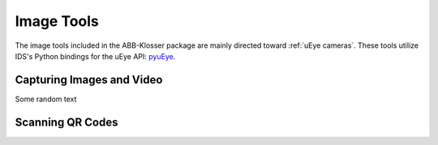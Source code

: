 Image Tools
===========

The image tools included in the ABB-Klosser package are mainly directed toward :ref:`uEye cameras`.
These tools utilize IDS's Python bindings for the uEye API: pyuEye_.

.. _pyuEye: https://pypi.org/project/pyueye/
.. _uEye cameras: https://en.ids-imaging.com/

Capturing Images and Video
^^^^^^^^^^^^^^^^^^^^^^^^^^

.. py:function:: capture_image(cam, gripper_height)

    Triggers autofocus once and captures an image using pyuEye functions.

    :param Camera cam: A Camera object

Some random text

Scanning QR Codes
^^^^^^^^^^^^^^^^^

.. py:function:: QR_Scanner(img)

    Filters and normalizes the input image. The resulting image is decoded using pyzbar_. For every QR code detected,
    a :ref:`Puck object` is created.

    :param ndarray img: An image

    :return: A list of Puck objects

.. _pyzbar: https://pypi.org/project/pyzbar/

